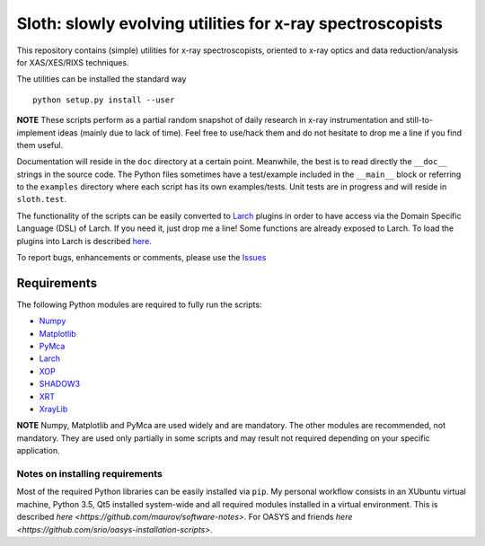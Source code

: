 Sloth: slowly evolving utilities for x-ray spectroscopists
==========================================================

.. image:: https://zenodo.org/badge/DOI/10.5281/zenodo.167068.svg
   :target: https://doi.org/10.5281/zenodo.167068

.. _Numpy : http://www.numpy.org
.. _Matplotlib : http://matplotlib.org
.. _PyMca : https://github.com/vasole/pymca
.. _Larch : https://github.com/xraypy/xraylarch
.. _XrayLib : https://github.com/tschoonj/xraylib/wiki
.. _XOP : http://ftp.esrf.eu/pub/scisoft/xop2.3/
.. _SHADOW3 : https://forge.epn-campus.eu/projects/shadow3
.. _CRYSTAL : https://github.com/srio/CRYSTAL
.. _OASYS1: https://github.com/lucarebuffi/OASYS1
.. _Orange3 : https://github.com/biolab/orange3
.. _Orange-Shadow: https://github.com/lucarebuffi/Orange-Shadow
.. _Orange-XOPPY: https://github.com/srio/Orange-XOPPY
.. _XRT : http://pythonhosted.org/xrt

This repository contains (simple) utilities for x-ray spectroscopists,
oriented to x-ray optics and data reduction/analysis for XAS/XES/RIXS
techniques.

The utilities can be installed the standard way ::

  python setup.py install --user

**NOTE** These scripts perform as a partial random snapshot of daily
research in x-ray instrumentation and still-to-implement ideas (mainly
due to lack of time). Feel free to use/hack them and do not hesitate
to drop me a line if you find them useful.

Documentation will reside in the ``doc`` directory at a certain
point. Meanwhile, the best is to read directly the ``__doc__`` strings
in the source code. The Python files sometimes have a test/example
included in the ``__main__`` block or referring to the ``examples``
directory where each script has its own examples/tests. Unit tests are
in progress and will reside in ``sloth.test``.

The functionality of the scripts can be easily converted to Larch_
plugins in order to have access via the Domain Specific Language (DSL)
of Larch. If you need it, just drop me a line! Some functions are
already exposed to Larch.  To load the plugins into Larch is described
`here <http://xraypy.github.io/xraylarch/devel/index.html#plugins>`_.

To report bugs, enhancements or comments, please use the `Issues
<https://github.com/maurov/xraysloth/issues>`_

Requirements
------------

The following Python modules are required to fully run the scripts:

* Numpy_
* Matplotlib_
* PyMca_
* Larch_
* XOP_
* SHADOW3_
* XRT_
* XrayLib_

**NOTE** Numpy, Matplotlib and PyMca are used widely and are
mandatory. The other modules are recommended, not mandatory. They are
used only partially in some scripts and may result not required
depending on your specific application.

Notes on installing requirements
^^^^^^^^^^^^^^^^^^^^^^^^^^^^^^^^

Most of the required Python libraries can be easily installed via
``pip``. My personal workflow consists in an XUbuntu virtual machine,
Python 3.5, Qt5 installed system-wide and all required modules
installed in a virtual environment. This is described `here
<https://github.com/maurov/software-notes>`. For OASYS and friends
`here <https://github.com/srio/oasys-installation-scripts>`.
